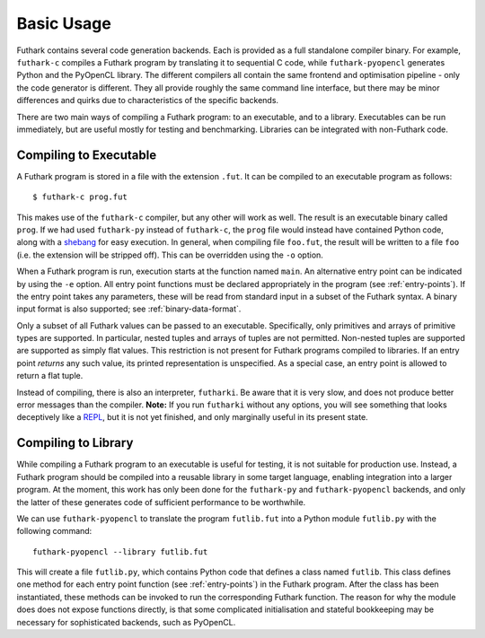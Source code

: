 .. _usage:

Basic Usage
===========

Futhark contains several code generation backends.  Each is provided
as a full standalone compiler binary.  For example, ``futhark-c``
compiles a Futhark program by translating it to sequential C code,
while ``futhark-pyopencl`` generates Python and the PyOpenCL library.
The different compilers all contain the same frontend and optimisation
pipeline - only the code generator is different.  They all provide
roughly the same command line interface, but there may be minor
differences and quirks due to characteristics of the specific
backends.

There are two main ways of compiling a Futhark program: to an
executable, and to a library.  Executables can be run immediately, but
are useful mostly for testing and benchmarking.  Libraries can be
integrated with non-Futhark code.

Compiling to Executable
-----------------------

A Futhark program is stored in a file with the extension ``.fut``.  It
can be compiled to an executable program as follows::

  $ futhark-c prog.fut

This makes use of the ``futhark-c`` compiler, but any other will work
as well.  The result is an executable binary called ``prog``.  If we
had used ``futhark-py`` instead of ``futhark-c``, the ``prog`` file
would instead have contained Python code, along with a `shebang`_ for
easy execution.  In general, when compiling file ``foo.fut``, the
result will be written to a file ``foo`` (i.e. the extension will be
stripped off).  This can be overridden using the ``-o`` option.

When a Futhark program is run, execution starts at the function named
``main``.  An alternative entry point can be indicated by using the
``-e`` option.  All entry point functions must be declared
appropriately in the program (see :ref:`entry-points`).  If the entry
point takes any parameters, these will be read from standard input in
a subset of the Futhark syntax.  A binary input format is also
supported; see :ref:`binary-data-format`.

Only a subset of all Futhark values can be passed to an executable.
Specifically, only primitives and arrays of primitive types are
supported.  In particular, nested tuples and arrays of tuples are not
permitted.  Non-nested tuples are supported are supported as simply
flat values.  This restriction is not present for Futhark programs
compiled to libraries.  If an entry point *returns* any such value,
its printed representation is unspecified.  As a special case, an
entry point is allowed to return a flat tuple.

Instead of compiling, there is also an interpreter, ``futharki``.  Be
aware that it is very slow, and does not produce better error messages
than the compiler.  **Note:** If you run ``futharki`` without any
options, you will see something that looks deceptively like a `REPL`_,
but it is not yet finished, and only marginally useful in its present
state.

Compiling to Library
--------------------

While compiling a Futhark program to an executable is useful for
testing, it is not suitable for production use.  Instead, a Futhark
program should be compiled into a reusable library in some target
language, enabling integration into a larger program.  At the moment,
this work has only been done for the ``futhark-py`` and
``futhark-pyopencl`` backends, and only the latter of these generates
code of sufficient performance to be worthwhile.

We can use ``futhark-pyopencl`` to translate the program
``futlib.fut`` into a Python module ``futlib.py`` with the following
command::

  futhark-pyopencl --library futlib.fut

This will create a file ``futlib.py``, which contains Python code that
defines a class named ``futlib``.  This class defines one method for
each entry point function (see :ref:`entry-points`) in the Futhark
program.  After the class has been instantiated, these methods can be
invoked to run the corresponding Futhark function.  The reason for why
the module does does not expose functions directly, is that some
complicated initialisation and stateful bookkeeping may be necessary
for sophisticated backends, such as PyOpenCL.

.. _shebang: https://en.wikipedia.org/wiki/Shebang_%28Unix%29
.. _REPL: https://en.wikipedia.org/wiki/Read%E2%80%93eval%E2%80%93print_loop

